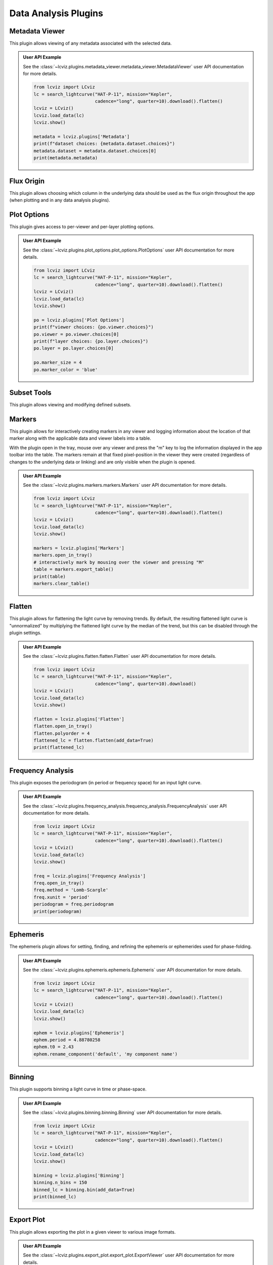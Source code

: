 *********************
Data Analysis Plugins
*********************

.. _metadata-viewer:

Metadata Viewer
===============

This plugin allows viewing of any metadata associated with the selected data.


.. admonition:: User API Example
    :class: dropdown

    See the :class:`~lcviz.plugins.metadata_viewer.metadata_viewer.MetadataViewer` user API documentation for more details.

    .. code-block:: python

      from lcviz import LCviz
      lc = search_lightcurve("HAT-P-11", mission="Kepler",
                             cadence="long", quarter=10).download().flatten()
      lcviz = LCviz()
      lcviz.load_data(lc)
      lcviz.show()

      metadata = lcviz.plugins['Metadata']
      print(f"dataset choices: {metadata.dataset.choices}")
      metadata.dataset = metadata.dataset.choices[0]
      print(metadata.metadata)
      

.. seealso::

    :ref:`Jdaviz Metadata Viewer <jdaviz:imviz_metadata-viewer>`
        Jdaviz documentation on the Metadata Viewer plugin.

.. _flux-origin::

Flux Origin
===========

This plugin allows choosing which column in the underlying data should be used as the flux origin
throughout the app (when plotting and in any data analysis plugins).


.. _plot-options:

Plot Options
============

This plugin gives access to per-viewer and per-layer plotting options.


.. admonition:: User API Example
    :class: dropdown

    See the :class:`~lcviz.plugins.plot_options.plot_options.PlotOptions` user API documentation for more details.

    .. code-block:: python

      from lcviz import LCviz
      lc = search_lightcurve("HAT-P-11", mission="Kepler",
                             cadence="long", quarter=10).download().flatten()
      lcviz = LCviz()
      lcviz.load_data(lc)
      lcviz.show()

      po = lcviz.plugins['Plot Options']
      print(f"viewer choices: {po.viewer.choices}")
      po.viewer = po.viewer.choices[0]
      print(f"layer choices: {po.layer.choices}")
      po.layer = po.layer.choices[0]

      po.marker_size = 4
      po.marker_color = 'blue'


.. seealso::

    :ref:`Jdaviz Plot Options <jdaviz:imviz-plot-options>`
        Jdaviz documentation on the Plot Options plugin.

.. _subset-tools:

Subset Tools
============

This plugin allows viewing and modifying defined subsets.

.. seealso::

    :ref:`Jdaviz Subset Tools <jdaviz:imviz-subset-plugin>`
        Jdaviz documentation on the Subset Tools plugin.

.. _markers:

Markers
=======

This plugin allows for interactively creating markers in any viewer and logging information about
the location of that marker along with the applicable data and viewer labels into a table.

With the plugin open in the tray, mouse over any viewer and press the "m" key to log the information
displayed in the app toolbar into the table.  The markers remain at that fixed pixel-position in
the viewer they were created (regardless of changes to the underlying data or linking) and are only
visible when the plugin is opened.


.. admonition:: User API Example
    :class: dropdown

    See the :class:`~lcviz.plugins.markers.markers.Markers` user API documentation for more details.

    .. code-block:: python

      from lcviz import LCviz
      lc = search_lightcurve("HAT-P-11", mission="Kepler",
                             cadence="long", quarter=10).download().flatten()
      lcviz = LCviz()
      lcviz.load_data(lc)
      lcviz.show()

      markers = lcviz.plugins['Markers']
      markers.open_in_tray()
      # interactively mark by mousing over the viewer and pressing "M"
      table = markers.export_table()
      print(table)
      markers.clear_table()


.. seealso::

    :ref:`Jdaviz Markers <jdaviz:markers-plugin>`
        Jdaviz documentation on the Markers plugin.


.. _flatten:

Flatten
=======

This plugin allows for flattening the light curve by removing trends.  By default, the resulting flattened light curve is
"unnormalized" by multiplying the flattened light curve by the median of the trend, but this
can be disabled through the plugin settings.

.. admonition:: User API Example
    :class: dropdown

    See the :class:`~lcviz.plugins.flatten.flatten.Flatten` user API documentation for more details.

    .. code-block:: python

      from lcviz import LCviz
      lc = search_lightcurve("HAT-P-11", mission="Kepler",
                             cadence="long", quarter=10).download()
      lcviz = LCviz()
      lcviz.load_data(lc)
      lcviz.show()

      flatten = lcviz.plugins['Flatten']
      flatten.open_in_tray()
      flatten.polyorder = 4
      flattened_lc = flatten.flatten(add_data=True)
      print(flattened_lc)


.. seealso::

    This plugin uses the following ``lightkurve`` implementations:

    * :meth:`lightkurve.LightCurve.flatten`


.. _frequency_analysis:

Frequency Analysis
==================

This plugin exposes the periodogram (in period or frequency space) for an input light curve.


.. admonition:: User API Example
    :class: dropdown

    See the :class:`~lcviz.plugins.frequency_analysis.frequency_analysis.FrequencyAnalysis` user API documentation for more details.

    .. code-block:: python

      from lcviz import LCviz
      lc = search_lightcurve("HAT-P-11", mission="Kepler",
                             cadence="long", quarter=10).download().flatten()
      lcviz = LCviz()
      lcviz.load_data(lc)
      lcviz.show()
      
      freq = lcviz.plugins['Frequency Analysis']
      freq.open_in_tray()
      freq.method = 'Lomb-Scargle'
      freq.xunit = 'period'
      periodogram = freq.periodogram
      print(periodogram)


.. seealso::

    This plugin uses the following ``lightkurve`` implementations:

    * :meth:`lightkurve.periodogram.LombScarglePeriodogram.from_lightcurve`
    * :meth:`lightkurve.periodogram.BoxLeastSquaresPeriodogram.from_lightcurve`


.. _ephemeris:

Ephemeris
==========

The ephemeris plugin allows for setting, finding, and refining the ephemeris or ephemerides used
for phase-folding.


.. admonition:: User API Example
    :class: dropdown

    See the :class:`~lcviz.plugins.ephemeris.ephemeris.Ephemeris` user API documentation for more details.

    .. code-block:: python

      from lcviz import LCviz
      lc = search_lightcurve("HAT-P-11", mission="Kepler",
                             cadence="long", quarter=10).download().flatten()
      lcviz = LCviz()
      lcviz.load_data(lc)
      lcviz.show()

      ephem = lcviz.plugins['Ephemeris']
      ephem.period = 4.88780258
      ephem.t0 = 2.43
      ephem.rename_component('default', 'my component name')


.. _binning:

Binning
=======

This plugin supports binning a light curve in time or phase-space.


.. admonition:: User API Example
    :class: dropdown

    See the :class:`~lcviz.plugins.binning.binning.Binning` user API documentation for more details.

    .. code-block:: python

      from lcviz import LCviz
      lc = search_lightcurve("HAT-P-11", mission="Kepler",
                             cadence="long", quarter=10).download().flatten()
      lcviz = LCviz()
      lcviz.load_data(lc)
      lcviz.show()

      binning = lcviz.plugins['Binning']
      binning.n_bins = 150
      binned_lc = binning.bin(add_data=True)
      print(binned_lc)


.. seealso::

  This plugin uses the following ``lightkurve`` implementations:

  * :meth:`lightkurve.LightCurve.bin`


.. _export-plot:

Export Plot
===========

This plugin allows exporting the plot in a given viewer to various image formats.


.. admonition:: User API Example
    :class: dropdown

    See the :class:`~lcviz.plugins.export_plot.export_plot.ExportViewer` user API documentation for more details.

    .. code-block:: python

      from lcviz import LCviz
      lc = search_lightcurve("HAT-P-11", mission="Kepler",
                             cadence="long", quarter=10).download().flatten()
      lcviz = LCviz()
      lcviz.load_data(lc)
      lcviz.show()

      export = lcviz.plugins['Export Plot']
      export.save_figure('test.png')


.. seealso::

    :ref:`Jdaviz Export Plot <jdaviz:imviz-export-plot>`
        Jdaviz documentation on the Export Plot plugin.

